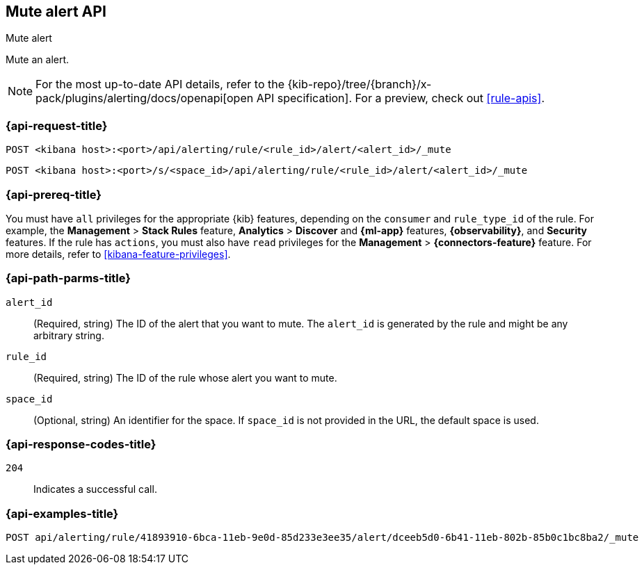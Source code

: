 [[mute-alert-api]]
== Mute alert API
++++
<titleabbrev>Mute alert</titleabbrev>
++++

Mute an alert.

[NOTE]
====
For the most up-to-date API details, refer to the
{kib-repo}/tree/{branch}/x-pack/plugins/alerting/docs/openapi[open API specification]. For a preview, check out <<rule-apis>>.
====

[[mute-alert-api-request]]
=== {api-request-title}

`POST <kibana host>:<port>/api/alerting/rule/<rule_id>/alert/<alert_id>/_mute`

`POST <kibana host>:<port>/s/<space_id>/api/alerting/rule/<rule_id>/alert/<alert_id>/_mute`

=== {api-prereq-title}

You must have `all` privileges for the appropriate {kib} features, depending on
the `consumer` and `rule_type_id` of the rule. For example, the
*Management* > *Stack Rules* feature, *Analytics* > *Discover* and *{ml-app}*
features, *{observability}*, and *Security* features. If the rule has `actions`,
you must also have `read` privileges for the *Management* >
*{connectors-feature}* feature. For more details, refer to
<<kibana-feature-privileges>>.

[[mute-alert-api-path-params]]
=== {api-path-parms-title}

`alert_id`::
  (Required, string) The ID of the alert that you want to mute. The `alert_id` is generated by the rule and might be any arbitrary string.

`rule_id`::
  (Required, string) The ID of the rule whose alert you want to mute.

`space_id`::
  (Optional, string) An identifier for the space. If `space_id` is not provided in the URL, the default space is used.

[[mute-alert-api-response-codes]]
=== {api-response-codes-title}

`204`::
  Indicates a successful call.

=== {api-examples-title}

[source,sh]
--------------------------------------------------
POST api/alerting/rule/41893910-6bca-11eb-9e0d-85d233e3ee35/alert/dceeb5d0-6b41-11eb-802b-85b0c1bc8ba2/_mute
--------------------------------------------------
// KIBANA
